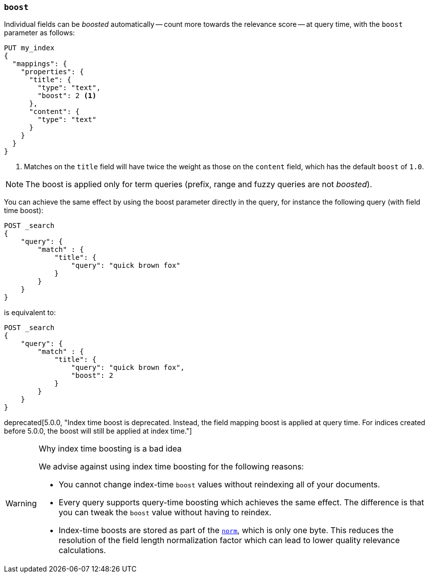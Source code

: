 [[mapping-boost]]
=== `boost`

Individual fields can be _boosted_ automatically -- count more towards the relevance score
-- at query time, with the `boost` parameter as follows:

[source,console]
--------------------------------------------------
PUT my_index
{
  "mappings": {
    "properties": {
      "title": {
        "type": "text",
        "boost": 2 <1>
      },
      "content": {
        "type": "text"
      }
    }
  }
}
--------------------------------------------------

<1> Matches on the `title` field will have twice the weight as those on the
    `content` field, which has the default `boost` of `1.0`.

NOTE: The boost is applied only for term queries (prefix, range and fuzzy queries are not _boosted_).

You can achieve the same effect by using the boost parameter directly in the query, for instance the following query (with field time boost):

[source,console]
--------------------------------------------------
POST _search
{
    "query": {
        "match" : {
            "title": {
                "query": "quick brown fox"
            }
        }
    }
}
--------------------------------------------------

is equivalent to:

[source,console]
--------------------------------------------------
POST _search
{
    "query": {
        "match" : {
            "title": {
                "query": "quick brown fox",
                "boost": 2
            }
        }
    }
}
--------------------------------------------------


deprecated[5.0.0, "Index time boost is deprecated.  Instead, the field mapping boost is applied at query time. For indices created before 5.0.0, the boost will still be applied at index time."]
[WARNING]
.Why index time boosting is a bad idea
==================================================

We advise against using index time boosting for the following reasons:

* You cannot change index-time `boost` values without reindexing all of your
  documents.

* Every query supports query-time boosting which achieves the same effect. The
  difference is that you can tweak the `boost` value without having to reindex.

* Index-time boosts are stored as part of the <<norms,`norm`>>, which is only one
  byte.  This reduces the resolution of the field length normalization factor
  which can lead to lower quality relevance calculations.

==================================================
